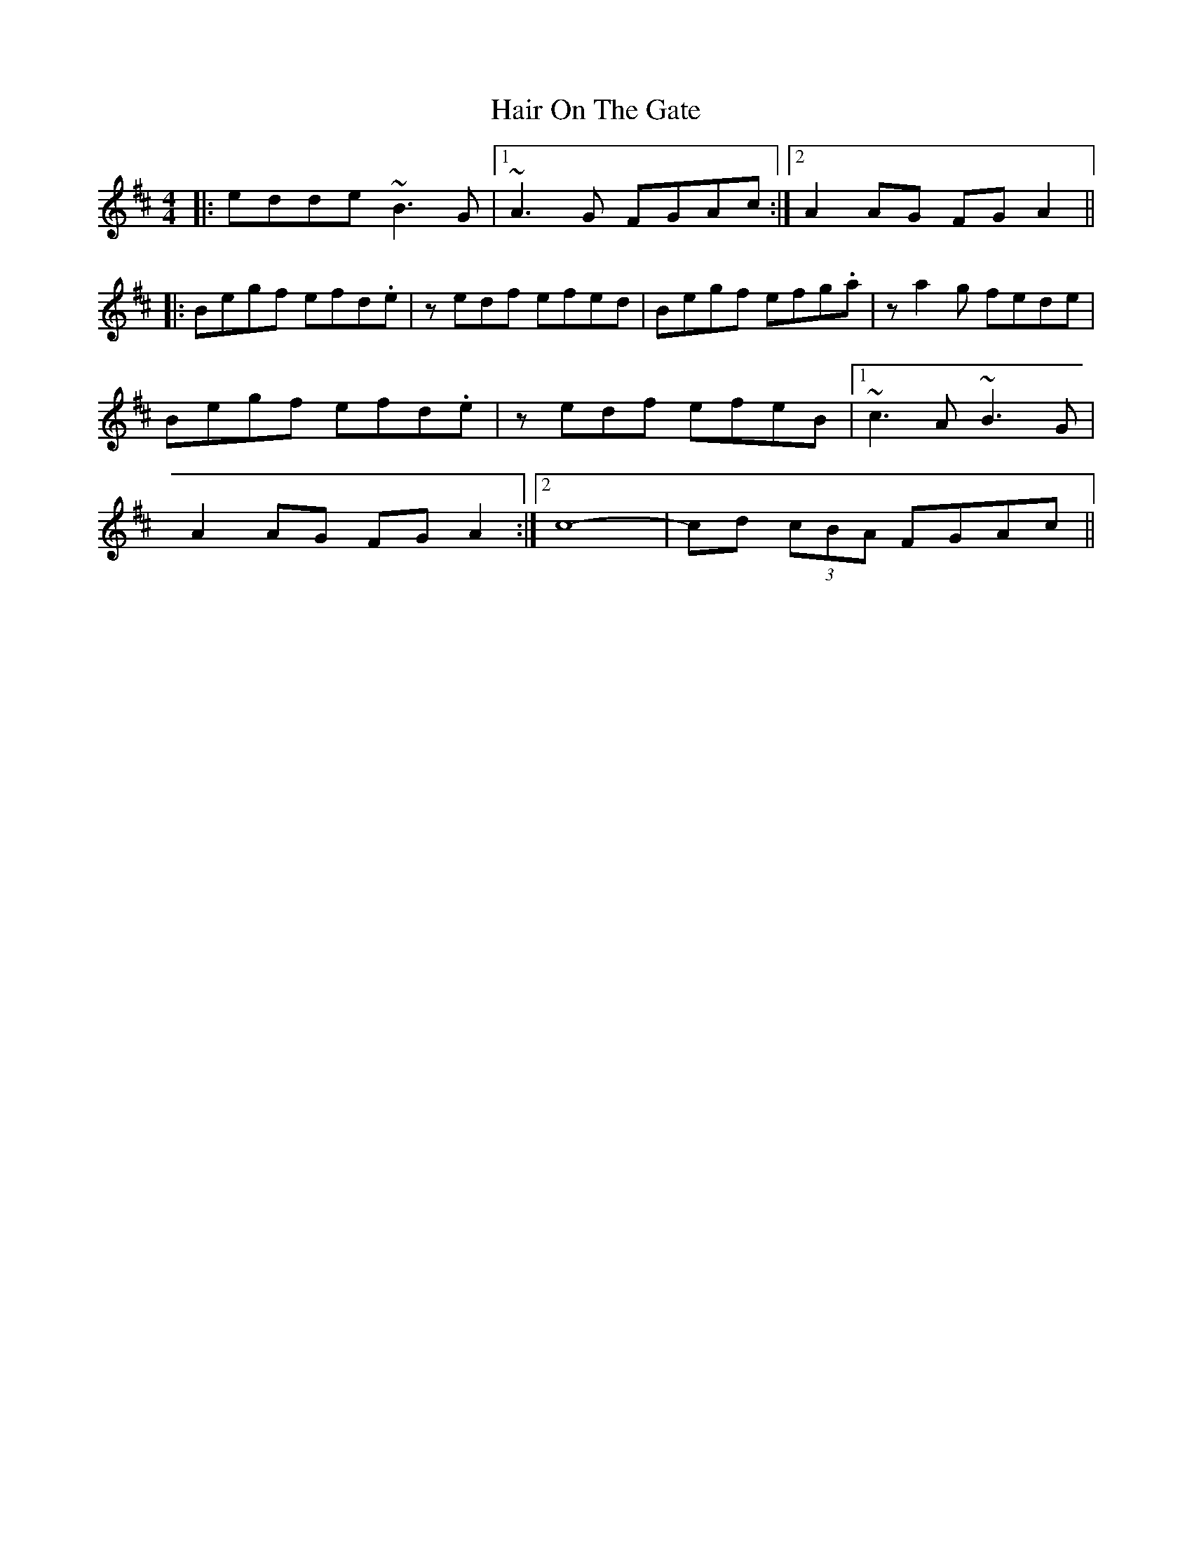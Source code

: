 X: 16493
T: Hair On The Gate
R: reel
M: 4/4
K: Edorian
|:edde ~B3G|1 ~A3G FGAc:|2 A2 AG FGA2||
|:Begf efd.e|zedf efed|Begf efg.a|za2 g fede|
Begf efd.e|zedf efeB|1 ~c3A ~B3G|
A2 AG FG A2:|2 c8-|cd (3cBA FGAc||

